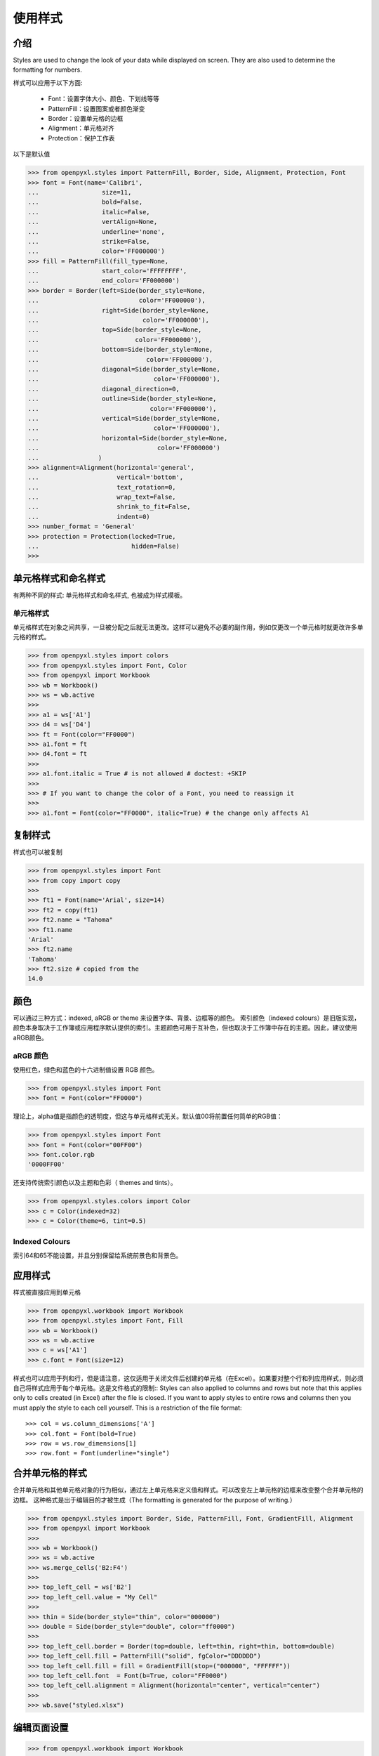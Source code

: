 使用样式
===================

介绍
------------

Styles are used to change the look of your data while displayed on screen.
They are also used to determine the formatting for numbers.

样式可以应用于以下方面:

   * Font：设置字体大小、颜色、下划线等等
   * PatternFill：设置图案或者颜色渐变
   * Border：设置单元格的边框
   * Alignment：单元格对齐
   * Protection：保护工作表

以下是默认值

.. :: doctest

>>> from openpyxl.styles import PatternFill, Border, Side, Alignment, Protection, Font
>>> font = Font(name='Calibri',
...                 size=11,
...                 bold=False,
...                 italic=False,
...                 vertAlign=None,
...                 underline='none',
...                 strike=False,
...                 color='FF000000')
>>> fill = PatternFill(fill_type=None,
...                 start_color='FFFFFFFF',
...                 end_color='FF000000')
>>> border = Border(left=Side(border_style=None,
...                           color='FF000000'),
...                 right=Side(border_style=None,
...                            color='FF000000'),
...                 top=Side(border_style=None,
...                          color='FF000000'),
...                 bottom=Side(border_style=None,
...                             color='FF000000'),
...                 diagonal=Side(border_style=None,
...                               color='FF000000'),
...                 diagonal_direction=0,
...                 outline=Side(border_style=None,
...                              color='FF000000'),
...                 vertical=Side(border_style=None,
...                               color='FF000000'),
...                 horizontal=Side(border_style=None,
...                                color='FF000000')
...                )
>>> alignment=Alignment(horizontal='general',
...                     vertical='bottom',
...                     text_rotation=0,
...                     wrap_text=False,
...                     shrink_to_fit=False,
...                     indent=0)
>>> number_format = 'General'
>>> protection = Protection(locked=True,
...                         hidden=False)
>>>

单元格样式和命名样式
----------------------------

有两种不同的样式: 单元格样式和命名样式, 也被成为样式模板。

单元格样式
+++++++++++

单元格样式在对象之间共享，一旦被分配之后就无法更改。这样可以避免不必要的副作用，例如仅更改一个单元格时就更改许多单元格的样式。

.. :: doctest

>>> from openpyxl.styles import colors
>>> from openpyxl.styles import Font, Color
>>> from openpyxl import Workbook
>>> wb = Workbook()
>>> ws = wb.active
>>>
>>> a1 = ws['A1']
>>> d4 = ws['D4']
>>> ft = Font(color="FF0000")
>>> a1.font = ft
>>> d4.font = ft
>>>
>>> a1.font.italic = True # is not allowed # doctest: +SKIP
>>>
>>> # If you want to change the color of a Font, you need to reassign it
>>>
>>> a1.font = Font(color="FF0000", italic=True) # the change only affects A1


复制样式
--------------

样式也可以被复制

.. :: doctest

>>> from openpyxl.styles import Font
>>> from copy import copy
>>>
>>> ft1 = Font(name='Arial', size=14)
>>> ft2 = copy(ft1)
>>> ft2.name = "Tahoma"
>>> ft1.name
'Arial'
>>> ft2.name
'Tahoma'
>>> ft2.size # copied from the
14.0


颜色
-------

可以通过三种方式：indexed, aRGB or theme 来设置字体、背景、边框等的颜色。
索引颜色（indexed colours）是旧版实现，颜色本身取决于工作簿或应用程序默认提供的索引。主题颜色可用于互补色，但也取决于工作簿中存在的主题。因此，建议使用aRGB颜色。

.. :: doctest

aRGB 颜色
++++++++++++

使用红色，绿色和蓝色的十六进制值设置 RGB 颜色。

>>> from openpyxl.styles import Font
>>> font = Font(color="FF0000")

理论上，alpha值是指颜色的透明度，但这与单元格样式无关。默认值00将前置任何简单的RGB值：

>>> from openpyxl.styles import Font
>>> font = Font(color="00FF00")
>>> font.color.rgb
'0000FF00'

还支持传统索引颜色以及主题和色彩（ themes and tints）。

>>> from openpyxl.styles.colors import Color
>>> c = Color(indexed=32)
>>> c = Color(theme=6, tint=0.5)

Indexed Colours
+++++++++++++++

.. raw:: html
   :file: colours.html

索引64和65不能设置，并且分别保留给系统前景色和背景色。

应用样式
---------------
样式被直接应用到单元格

.. :: doctest

>>> from openpyxl.workbook import Workbook
>>> from openpyxl.styles import Font, Fill
>>> wb = Workbook()
>>> ws = wb.active
>>> c = ws['A1']
>>> c.font = Font(size=12)

样式也可以应用于列和行，但是请注意，这仅适用于关闭文件后创建的单元格（在Excel）。如果要对整个行和列应用样式，则必须自己将样式应用于每个单元格。这是文件格式的限制::
Styles can also applied to columns and rows but note that this applies only
to cells created (in Excel) after the file is closed. If you want to apply
styles to entire rows and columns then you must apply the style to each cell
yourself. This is a restriction of the file format::

>>> col = ws.column_dimensions['A']
>>> col.font = Font(bold=True)
>>> row = ws.row_dimensions[1]
>>> row.font = Font(underline="single")

.. _styling-merged-cells:

合并单元格的样式
--------------------

合并单元格和其他单元格对象的行为相似，通过左上单元格来定义值和样式。可以改变左上单元格的边框来改变整个合并单元格的边框。
这种格式是出于编辑目的才被生成（The formatting is generated for the purpose of writing.）

.. :: doctest

>>> from openpyxl.styles import Border, Side, PatternFill, Font, GradientFill, Alignment
>>> from openpyxl import Workbook
>>>
>>> wb = Workbook()
>>> ws = wb.active
>>> ws.merge_cells('B2:F4')
>>>
>>> top_left_cell = ws['B2']
>>> top_left_cell.value = "My Cell"
>>>
>>> thin = Side(border_style="thin", color="000000")
>>> double = Side(border_style="double", color="ff0000")
>>>
>>> top_left_cell.border = Border(top=double, left=thin, right=thin, bottom=double)
>>> top_left_cell.fill = PatternFill("solid", fgColor="DDDDDD")
>>> top_left_cell.fill = fill = GradientFill(stop=("000000", "FFFFFF"))
>>> top_left_cell.font  = Font(b=True, color="FF0000")
>>> top_left_cell.alignment = Alignment(horizontal="center", vertical="center")
>>>
>>> wb.save("styled.xlsx")


编辑页面设置
-------------------
.. :: doctest

>>> from openpyxl.workbook import Workbook
>>>
>>> wb = Workbook()
>>> ws = wb.active
>>>
>>> ws.page_setup.orientation = ws.ORIENTATION_LANDSCAPE
>>> ws.page_setup.paperSize = ws.PAPERSIZE_TABLOID
>>> ws.page_setup.fitToHeight = 0
>>> ws.page_setup.fitToWidth = 1


命名样式
++++++++++++

与单元格样式相反，命名样式是可变的。当您想一次将格式应用于许多不同的单元格时，它们很有意义。注意一旦将命名样式分配给单元格后，对该样式的更改将**不会**影响单元格。

一旦命名样式被注册到工作簿，就可以简单的通过名字来进行引用


创建命名样式
----------------------

.. :: doctest

>>> from openpyxl.styles import NamedStyle, Font, Border, Side
>>> highlight = NamedStyle(name="highlight")
>>> highlight.font = Font(bold=True, size=20)
>>> bd = Side(style='thick', color="000000")
>>> highlight.border = Border(left=bd, top=bd, right=bd, bottom=bd)

创建命名样式后，即可将其注册到工作簿中：

>>> wb.add_named_style(highlight)

命名样式在首次分配给单元格时也会自动注册：

>>> ws['A1'].style = highlight

注册后，仅使用名称分配样式：

>>> ws['D5'].style = 'highlight'


使用内置样式（Ps：以下注释由译者根据office365中文版进行添加）
--------------------

该规范（specification）包括一些可以使用的内置样式。不幸的是，这些样式的名称以其本地化形式存储。openpyxl 仅会识别英文名称，并且只能与此处的文字完全一样。

* 'Normal' # 无样式

数字格式
++++++++++++++

* 'Comma' # 千位分隔，保留两位小数‘Warning Text’
* 'Comma [0]' # 千位分隔，不保留小数
* 'Currency' # 货币，保留两位小数
* 'Currency [0]' # 货币，不保留小数
* 'Percent' # 百分比

Informative
+++++++++++

* 'Calculation' # 计算
* 'Total' # 汇总
* 'Note' # 注释
* 'Warning Text' # 警告文本
* 'Explanatory Text' # 解释性文本

文字样式
+++++++++++

* 'Title' # 标题
* 'Headline 1' # 标题1
* 'Headline 2' # 标题2
* 'Headline 3' # 标题3
* 'Headline 4' # 标题4
* 'Hyperlink' # 超链接
* 'Followed Hyperlink' # 已访问的超链接
* 'Linked Cell' # 链接单元格

Comparisons
+++++++++++

* 'Input' # 输入
* 'Output' # 输出
* 'Check Cell' # 检查单元格
* 'Good' # 好
* 'Bad' # 坏
* 'Neutral' # 始终

高亮
++++++++++

* 'Accent1' # 着色1
* '20 % - Accent1'
* '40 % - Accent1'
* '60 % - Accent1'
* 'Accent2'  # 着色2
* '20 % - Accent2'
* '40 % - Accent2'
* '60 % - Accent2'
* 'Accent3' # 着色3
* '20 % - Accent3'
* '40 % - Accent3'
* '60 % - Accent3'
* 'Accent4' # 着色4
* '20 % - Accent4'
* '40 % - Accent4'
* '60 % - Accent4'
* 'Accent5' # 着色5
* '20 % - Accent5'
* '40 % - Accent5'
* '60 % - Accent5'
* 'Accent6' # 着色6
* '20 % - Accent6'
* '40 % - Accent6'
* '60 % - Accent6'
* 'Pandas' # 好像是自定义的

有关内置样式的更多信息，请参阅 :mod:`openpyxl.styles.builtins`
